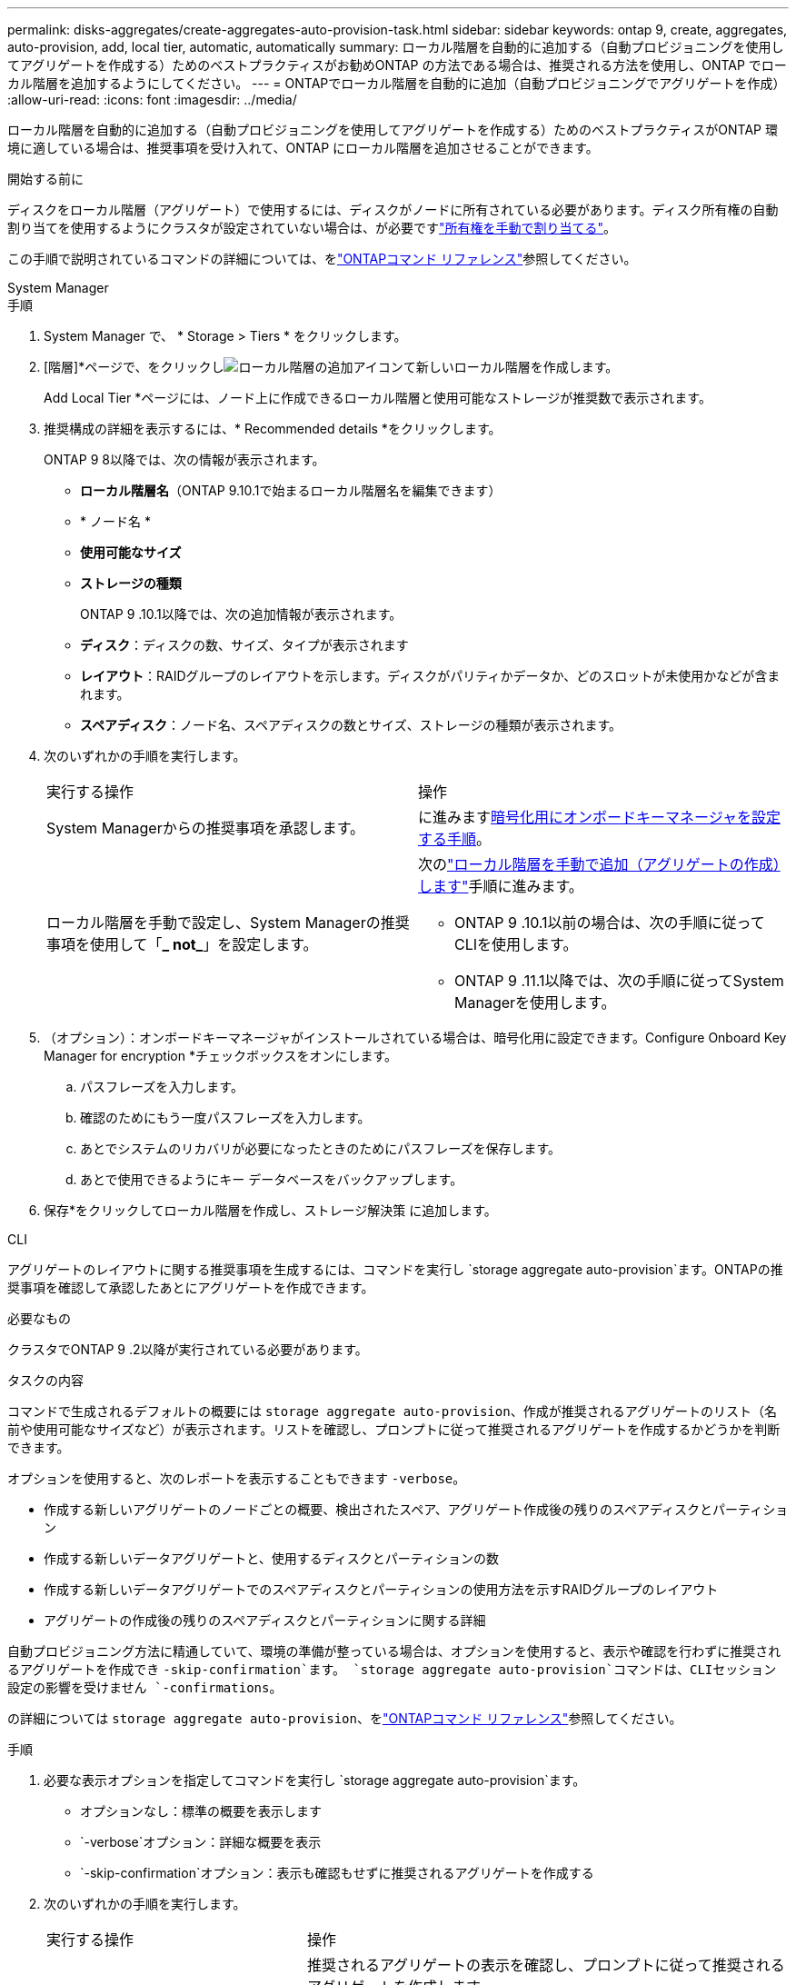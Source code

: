 ---
permalink: disks-aggregates/create-aggregates-auto-provision-task.html 
sidebar: sidebar 
keywords: ontap 9, create, aggregates, auto-provision, add, local tier, automatic, automatically 
summary: ローカル階層を自動的に追加する（自動プロビジョニングを使用してアグリゲートを作成する）ためのベストプラクティスがお勧めONTAP の方法である場合は、推奨される方法を使用し、ONTAP でローカル階層を追加するようにしてください。 
---
= ONTAPでローカル階層を自動的に追加（自動プロビジョニングでアグリゲートを作成）
:allow-uri-read: 
:icons: font
:imagesdir: ../media/


[role="lead"]
ローカル階層を自動的に追加する（自動プロビジョニングを使用してアグリゲートを作成する）ためのベストプラクティスがONTAP 環境に適している場合は、推奨事項を受け入れて、ONTAP にローカル階層を追加させることができます。

.開始する前に
ディスクをローカル階層（アグリゲート）で使用するには、ディスクがノードに所有されている必要があります。ディスク所有権の自動割り当てを使用するようにクラスタが設定されていない場合は、が必要ですlink:manual-assign-disks-ownership-prep-task.html["所有権を手動で割り当てる"]。

この手順で説明されているコマンドの詳細については、をlink:https://docs.netapp.com/us-en/ontap-cli/["ONTAPコマンド リファレンス"^]参照してください。

[role="tabbed-block"]
====
.System Manager
--
.手順
. System Manager で、 * Storage > Tiers * をクリックします。
. [階層]*ページで、をクリックしimage:icon-add-local-tier.png["ローカル階層の追加アイコン"]て新しいローカル階層を作成します。
+
Add Local Tier *ページには、ノード上に作成できるローカル階層と使用可能なストレージが推奨数で表示されます。

. 推奨構成の詳細を表示するには、* Recommended details *をクリックします。
+
ONTAP 9 8以降では、次の情報が表示されます。

+
** *ローカル階層名*（ONTAP 9.10.1で始まるローカル階層名を編集できます）
** * ノード名 *
** *使用可能なサイズ*
** *ストレージの種類*


+
ONTAP 9 .10.1以降では、次の追加情報が表示されます。

+
** *ディスク*：ディスクの数、サイズ、タイプが表示されます
** *レイアウト*：RAIDグループのレイアウトを示します。ディスクがパリティかデータか、どのスロットが未使用かなどが含まれます。
** *スペアディスク*：ノード名、スペアディスクの数とサイズ、ストレージの種類が表示されます。


. 次のいずれかの手順を実行します。
+
|===


| 実行する操作 | 操作 


 a| 
System Managerからの推奨事項を承認します。
 a| 
に進みます<<step5-okm-encrypt,暗号化用にオンボードキーマネージャを設定する手順>>。



 a| 
ローカル階層を手動で設定し、System Managerの推奨事項を使用して「*_ not_*」を設定します。
 a| 
次のlink:create-aggregates-manual-task.html["ローカル階層を手動で追加（アグリゲートの作成）します"]手順に進みます。

** ONTAP 9 .10.1以前の場合は、次の手順に従ってCLIを使用します。
** ONTAP 9 .11.1以降では、次の手順に従ってSystem Managerを使用します。


|===
. [[step5-okm-encrypt]]（オプション）：オンボードキーマネージャがインストールされている場合は、暗号化用に設定できます。Configure Onboard Key Manager for encryption *チェックボックスをオンにします。
+
.. パスフレーズを入力します。
.. 確認のためにもう一度パスフレーズを入力します。
.. あとでシステムのリカバリが必要になったときのためにパスフレーズを保存します。
.. あとで使用できるようにキー データベースをバックアップします。


. 保存*をクリックしてローカル階層を作成し、ストレージ解決策 に追加します。


--
.CLI
--
アグリゲートのレイアウトに関する推奨事項を生成するには、コマンドを実行し `storage aggregate auto-provision`ます。ONTAPの推奨事項を確認して承認したあとにアグリゲートを作成できます。

.必要なもの
クラスタでONTAP 9 .2以降が実行されている必要があります。

.タスクの内容
コマンドで生成されるデフォルトの概要には `storage aggregate auto-provision`、作成が推奨されるアグリゲートのリスト（名前や使用可能なサイズなど）が表示されます。リストを確認し、プロンプトに従って推奨されるアグリゲートを作成するかどうかを判断できます。

オプションを使用すると、次のレポートを表示することもできます `-verbose`。

* 作成する新しいアグリゲートのノードごとの概要、検出されたスペア、アグリゲート作成後の残りのスペアディスクとパーティション
* 作成する新しいデータアグリゲートと、使用するディスクとパーティションの数
* 作成する新しいデータアグリゲートでのスペアディスクとパーティションの使用方法を示すRAIDグループのレイアウト
* アグリゲートの作成後の残りのスペアディスクとパーティションに関する詳細


自動プロビジョニング方法に精通していて、環境の準備が整っている場合は、オプションを使用すると、表示や確認を行わずに推奨されるアグリゲートを作成でき `-skip-confirmation`ます。 `storage aggregate auto-provision`コマンドは、CLIセッション設定の影響を受けません `-confirmations`。

の詳細については `storage aggregate auto-provision`、をlink:https://docs.netapp.com/us-en/ontap-cli/storage-aggregate-auto-provision.html["ONTAPコマンド リファレンス"^]参照してください。

.手順
. 必要な表示オプションを指定してコマンドを実行し `storage aggregate auto-provision`ます。
+
** オプションなし：標準の概要を表示します
** `-verbose`オプション：詳細な概要を表示
** `-skip-confirmation`オプション：表示も確認もせずに推奨されるアグリゲートを作成する


. 次のいずれかの手順を実行します。
+
[cols="35,65"]
|===


| 実行する操作 | 操作 


 a| 
ONTAP からの推奨事項を受け入れます。
 a| 
推奨されるアグリゲートの表示を確認し、プロンプトに従って推奨されるアグリゲートを作成します。

[listing]
----
myA400-44556677::> storage aggregate auto-provision
Node               New Data Aggregate            Usable Size
------------------ ---------------------------- ------------
myA400-364        myA400_364_SSD_1                    3.29TB
myA400-363        myA400_363_SSD_1                    1.46TB
------------------ ---------------------------- ------------
Total:             2   new data aggregates            4.75TB

Do you want to create recommended aggregates? {y|n}: y

Info: Aggregate auto provision has started. Use the "storage aggregate
      show-auto-provision-progress" command to track the progress.

myA400-44556677::>

----


 a| 
ローカル階層を手動で設定し、ONTAP からの推奨事項を使用する*_ not_*。
 a| 
に進みますlink:create-aggregates-manual-task.html["ローカル階層を手動で追加（アグリゲートの作成）します"]。

|===


--
====
.関連情報
* https://docs.netapp.com/us-en/ontap-cli["ONTAPコマンド リファレンス"^]

